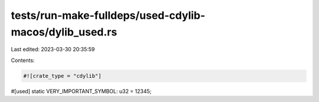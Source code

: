 tests/run-make-fulldeps/used-cdylib-macos/dylib_used.rs
=======================================================

Last edited: 2023-03-30 20:35:59

Contents:

.. code-block:: rs

    #![crate_type = "cdylib"]

#[used]
static VERY_IMPORTANT_SYMBOL: u32 = 12345;


